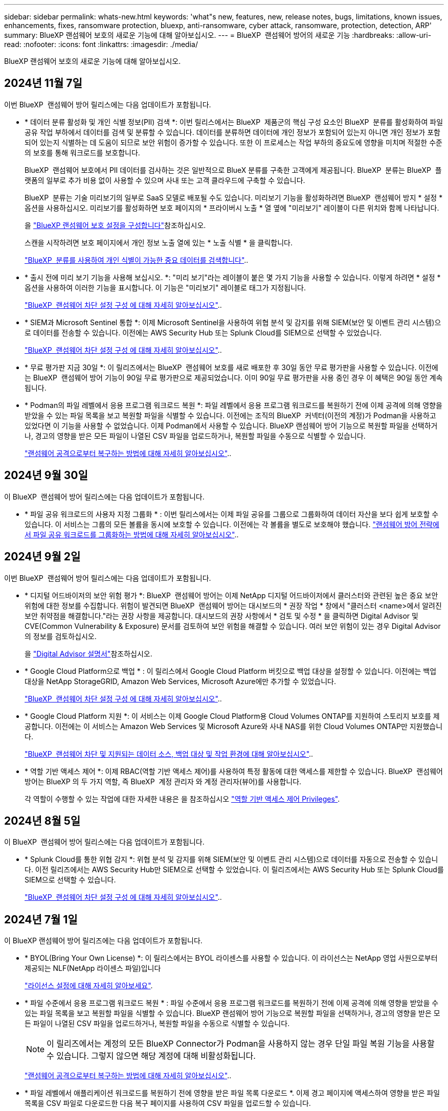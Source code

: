 ---
sidebar: sidebar 
permalink: whats-new.html 
keywords: 'what"s new, features, new, release notes, bugs, limitations, known issues, enhancements, fixes, ransomware protection, bluexp, anti-ransomware, cyber attack, ransomware, protection, detection, ARP' 
summary: BlueXP 랜섬웨어 보호의 새로운 기능에 대해 알아보십시오. 
---
= BlueXP  랜섬웨어 방어의 새로운 기능
:hardbreaks:
:allow-uri-read: 
:nofooter: 
:icons: font
:linkattrs: 
:imagesdir: ./media/


[role="lead"]
BlueXP 랜섬웨어 보호의 새로운 기능에 대해 알아보십시오.



== 2024년 11월 7일

이번 BlueXP  랜섬웨어 방어 릴리스에는 다음 업데이트가 포함됩니다.

* * 데이터 분류 활성화 및 개인 식별 정보(PII) 검색 *: 이번 릴리스에서는 BlueXP  제품군의 핵심 구성 요소인 BlueXP  분류를 활성화하여 파일 공유 작업 부하에서 데이터를 검색 및 분류할 수 있습니다. 데이터를 분류하면 데이터에 개인 정보가 포함되어 있는지 아니면 개인 정보가 포함되어 있는지 식별하는 데 도움이 되므로 보안 위험이 증가할 수 있습니다. 또한 이 프로세스는 작업 부하의 중요도에 영향을 미치며 적절한 수준의 보호를 통해 워크로드를 보호합니다.
+
BlueXP  랜섬웨어 보호에서 PII 데이터를 검사하는 것은 일반적으로 BlueX 분류를 구축한 고객에게 제공됩니다. BlueXP  분류는 BlueXP  플랫폼의 일부로 추가 비용 없이 사용할 수 있으며 사내 또는 고객 클라우드에 구축할 수 있습니다.

+
BlueXP  분류는 기술 미리보기의 일부로 SaaS 모델로 배포될 수도 있습니다. 미리보기 기능을 활성화하려면 BlueXP  랜섬웨어 방지 * 설정 * 옵션을 사용하십시오. 미리보기를 활성화하면 보호 페이지의 * 프라이버시 노출 * 열 옆에 "미리보기" 레이블이 다른 위치와 함께 나타납니다.

+
을 https://docs.netapp.com/us-en/bluexp-ransomware-protection/rp-use-settings.html["BlueXP 랜섬웨어 보호 설정을 구성합니다"]참조하십시오.

+
스캔을 시작하려면 보호 페이지에서 개인 정보 노출 열에 있는 * 노출 식별 * 을 클릭합니다.

+
https://docs.netapp.com/us-en/bluexp-ransomware-protection/rp-use-protect-classify.html["BlueXP  분류를 사용하여 개인 식별이 가능한 중요 데이터를 검색합니다"]..

* * 출시 전에 미리 보기 기능을 사용해 보십시오. *: "미리 보기"라는 레이블이 붙은 몇 가지 기능을 사용할 수 있습니다. 이렇게 하려면 * 설정 * 옵션을 사용하여 이러한 기능을 표시합니다. 이 기능은 "미리보기" 레이블로 태그가 지정됩니다.
+
https://docs.netapp.com/us-en/bluexp-ransomware-protection/rp-use-settings.html["BlueXP  랜섬웨어 차단 설정 구성 에 대해 자세히 알아보십시오"]..

* * SIEM과 Microsoft Sentinel 통합 *: 이제 Microsoft Sentinel을 사용하여 위협 분석 및 감지를 위해 SIEM(보안 및 이벤트 관리 시스템)으로 데이터를 전송할 수 있습니다. 이전에는 AWS Security Hub 또는 Splunk Cloud를 SIEM으로 선택할 수 있었습니다.
+
https://docs.netapp.com/us-en/bluexp-ransomware-protection/rp-use-settings.html["BlueXP  랜섬웨어 차단 설정 구성 에 대해 자세히 알아보십시오"]..



* * 무료 평가판 지금 30일 *: 이 릴리즈에서는 BlueXP  랜섬웨어 보호를 새로 배포한 후 30일 동안 무료 평가판을 사용할 수 있습니다. 이전에는 BlueXP  랜섬웨어 방어 기능이 90일 무료 평가판으로 제공되었습니다. 이미 90일 무료 평가판을 사용 중인 경우 이 혜택은 90일 동안 계속됩니다.
* * Podman의 파일 레벨에서 응용 프로그램 워크로드 복원 *: 파일 레벨에서 응용 프로그램 워크로드를 복원하기 전에 이제 공격에 의해 영향을 받았을 수 있는 파일 목록을 보고 복원할 파일을 식별할 수 있습니다. 이전에는 조직의 BlueXP  커넥터(이전의 계정)가 Podman을 사용하고 있었다면 이 기능을 사용할 수 없었습니다. 이제 Podman에서 사용할 수 있습니다. BlueXP 랜섬웨어 방어 기능으로 복원할 파일을 선택하거나, 경고의 영향을 받은 모든 파일이 나열된 CSV 파일을 업로드하거나, 복원할 파일을 수동으로 식별할 수 있습니다.
+
https://docs.netapp.com/us-en/bluexp-ransomware-protection/rp-use-recover.html["랜섬웨어 공격으로부터 복구하는 방법에 대해 자세히 알아보십시오"]..





== 2024년 9월 30일

이 BlueXP  랜섬웨어 방어 릴리스에는 다음 업데이트가 포함됩니다.

* * 파일 공유 워크로드의 사용자 지정 그룹화 * : 이번 릴리스에서는 이제 파일 공유를 그룹으로 그룹화하여 데이터 자산을 보다 쉽게 보호할 수 있습니다. 이 서비스는 그룹의 모든 볼륨을 동시에 보호할 수 있습니다. 이전에는 각 볼륨을 별도로 보호해야 했습니다. https://docs.netapp.com/us-en/bluexp-ransomware-protection/rp-use-protect.html["랜섬웨어 방어 전략에서 파일 공유 워크로드를 그룹화하는 방법에 대해 자세히 알아보십시오"]..




== 2024년 9월 2일

이번 BlueXP  랜섬웨어 방어 릴리스에는 다음 업데이트가 포함됩니다.

* * 디지털 어드바이저의 보안 위험 평가 *: BlueXP  랜섬웨어 방어는 이제 NetApp 디지털 어드바이저에서 클러스터와 관련된 높은 중요 보안 위험에 대한 정보를 수집합니다. 위험이 발견되면 BlueXP  랜섬웨어 방어는 대시보드의 * 권장 작업 * 창에서 "클러스터 <name>에서 알려진 보안 취약점을 해결합니다."라는 권장 사항을 제공합니다. 대시보드의 권장 사항에서 * 검토 및 수정 * 을 클릭하면 Digital Advisor 및 CVE(Common Vulnerability & Exposure) 문서를 검토하여 보안 위험을 해결할 수 있습니다. 여러 보안 위험이 있는 경우 Digital Advisor의 정보를 검토하십시오.
+
을 https://docs.netapp.com/us-en/active-iq/index.html["Digital Advisor 설명서"^]참조하십시오.

* * Google Cloud Platform으로 백업 * : 이 릴리스에서 Google Cloud Platform 버킷으로 백업 대상을 설정할 수 있습니다. 이전에는 백업 대상을 NetApp StorageGRID, Amazon Web Services, Microsoft Azure에만 추가할 수 있었습니다.
+
https://docs.netapp.com/us-en/bluexp-ransomware-protection/rp-use-settings.html["BlueXP  랜섬웨어 차단 설정 구성 에 대해 자세히 알아보십시오"]..

* * Google Cloud Platform 지원 *: 이 서비스는 이제 Google Cloud Platform용 Cloud Volumes ONTAP를 지원하여 스토리지 보호를 제공합니다. 이전에는 이 서비스는 Amazon Web Services 및 Microsoft Azure와 사내 NAS를 위한 Cloud Volumes ONTAP만 지원했습니다.
+
https://docs.netapp.com/us-en/bluexp-ransomware-protection/concept-ransomware-protection.html["BlueXP  랜섬웨어 차단 및 지원되는 데이터 소스, 백업 대상 및 작업 환경에 대해 알아보십시오"]..

* * 역할 기반 액세스 제어 *: 이제 RBAC(역할 기반 액세스 제어)를 사용하여 특정 활동에 대한 액세스를 제한할 수 있습니다. BlueXP  랜섬웨어 방어는 BlueXP 의 두 가지 역할, 즉 BlueXP  계정 관리자 와 계정 관리자(뷰어)를 사용합니다.
+
각 역할이 수행할 수 있는 작업에 대한 자세한 내용은 을 참조하십시오 https://docs.netapp.com/us-en/bluexp-ransomware-protection/rp-reference-roles.html["역할 기반 액세스 제어 Privileges"].





== 2024년 8월 5일

이 BlueXP  랜섬웨어 방어 릴리스에는 다음 업데이트가 포함됩니다.

* * Splunk Cloud를 통한 위협 감지 *: 위협 분석 및 감지를 위해 SIEM(보안 및 이벤트 관리 시스템)으로 데이터를 자동으로 전송할 수 있습니다. 이전 릴리즈에서는 AWS Security Hub만 SIEM으로 선택할 수 있었습니다. 이 릴리즈에서는 AWS Security Hub 또는 Splunk Cloud를 SIEM으로 선택할 수 있습니다.
+
https://docs.netapp.com/us-en/bluexp-ransomware-protection/rp-use-settings.html["BlueXP  랜섬웨어 차단 설정 구성 에 대해 자세히 알아보십시오"]..





== 2024년 7월 1일

이 BlueXP 랜섬웨어 방어 릴리즈에는 다음 업데이트가 포함됩니다.

* * BYOL(Bring Your Own License) *: 이 릴리스에서는 BYOL 라이센스를 사용할 수 있습니다. 이 라이선스는 NetApp 영업 사원으로부터 제공되는 NLF(NetApp 라이센스 파일)입니다
+
https://docs.netapp.com/us-en/bluexp-ransomware-protection/rp-start-licenses.html["라이선스 설정에 대해 자세히 알아보세요"].

* * 파일 수준에서 응용 프로그램 워크로드 복원 * : 파일 수준에서 응용 프로그램 워크로드를 복원하기 전에 이제 공격에 의해 영향을 받았을 수 있는 파일 목록을 보고 복원할 파일을 식별할 수 있습니다. BlueXP 랜섬웨어 방어 기능으로 복원할 파일을 선택하거나, 경고의 영향을 받은 모든 파일이 나열된 CSV 파일을 업로드하거나, 복원할 파일을 수동으로 식별할 수 있습니다.
+

NOTE: 이 릴리즈에서는 계정의 모든 BlueXP Connector가 Podman을 사용하지 않는 경우 단일 파일 복원 기능을 사용할 수 있습니다. 그렇지 않으면 해당 계정에 대해 비활성화됩니다.

+
https://docs.netapp.com/us-en/bluexp-ransomware-protection/rp-use-recover.html["랜섬웨어 공격으로부터 복구하는 방법에 대해 자세히 알아보십시오"]..

* * 파일 레벨에서 애플리케이션 워크로드를 복원하기 전에 영향을 받은 파일 목록 다운로드 *. 이제 경고 페이지에 액세스하여 영향을 받은 파일 목록을 CSV 파일로 다운로드한 다음 복구 페이지를 사용하여 CSV 파일을 업로드할 수 있습니다.
+
https://docs.netapp.com/us-en/bluexp-ransomware-protection/rp-use-recover.html["응용 프로그램을 복원하기 전에 영향을 받는 파일을 다운로드하는 방법에 대해 자세히 알아봅니다"]..

* * Delete protection plan * :이 릴리스에서는 랜섬웨어 방어 전략을 삭제할 수 있습니다.
+
https://docs.netapp.com/us-en/bluexp-ransomware-protection/rp-use-protect.html["워크로드 보호 및 랜섬웨어 보호 전략 관리에 대해 자세히 알아보십시오"]..





== 2024년 6월 10일

이 BlueXP 랜섬웨어 방어 릴리즈에는 다음 업데이트가 포함됩니다.

* * 기본 스토리지에 대한 스냅샷 복사본 잠금 *: 랜섬웨어 공격이 백업 스토리지 목적지에 대한 관리를 하는 경우에도 일정 기간 동안 수정하거나 삭제할 수 없도록 이 기능을 사용하여 기본 스토리지의 스냅샷 복사본을 잠급니다.
+
https://docs.netapp.com/us-en/bluexp-ransomware-protection/rp-use-protect.html["랜섬웨어 보호 전략에서 워크로드를 보호하고 백업 잠금을 지원하는 방법에 대해 자세히 알아보십시오"].

* *이 릴리스는 AWS 및 온프레미스 ONTAP NAS용 Cloud Volumes ONTAP 외에도 작업 환경으로 Microsoft Azure * 용 Cloud Volumes ONTAP를 지원합니다.
+
https://docs.netapp.com/us-en/bluexp-cloud-volumes-ontap/task-getting-started-azure.html["Azure에서 Cloud Volumes ONTAP를 빠르게 시작합니다"^]

+
https://docs.netapp.com/us-en/bluexp-ransomware-protection/concept-ransomware-protection.html["BlueXP 랜섬웨어 보호에 대해 알아보십시오"].

* * Microsoft Azure가 백업 대상으로 추가되었습니다. 이제 Microsoft Azure를 AWS 및 NetApp StorageGRID와 함께 백업 대상으로 추가할 수 있습니다.
+
https://docs.netapp.com/us-en/bluexp-ransomware-protection/rp-use-settings.html["보호 설정을 구성하는 방법에 대해 자세히 알아보십시오"].





== 2024년 5월 14일

이 릴리즈는 BlueXP 랜섬웨어 방어의 일반적인 가용성 릴리즈입니다. 여기에는 다음 업데이트가 포함됩니다.

* * 라이센스 업데이트 *: 90일 무료 평가판에 등록할 수 있습니다. 곧 Amazon Web Services Marketplace에서 용량제 구독을 구매하거나 자체 NetApp 라이센스를 사용할 수 있습니다.
+
https://docs.netapp.com/us-en/bluexp-ransomware-protection/rp-start-licenses.html["라이선스 설정에 대해 자세히 알아보세요"].

* * cifs protocol *: 이 서비스는 이제 NFS 및 CIFS 프로토콜을 모두 사용하는 AWS 작업 환경에서 온-프레미스 ONTAP 및 Cloud Volumes ONTAP를 지원합니다. 이전 릴리즈에서는 NFS 프로토콜만 지원했습니다.
* * Workload details *: 이 릴리스에서는 향상된 워크로드 보호 평가를 위해 Protection 및 기타 페이지에서 워크로드 정보에 대한 자세한 내용을 제공합니다. 워크로드 세부 정보에서 현재 할당된 정책을 검토하고 구성된 백업 대상을 검토할 수 있습니다.
+
https://docs.netapp.com/us-en/bluexp-ransomware-protection/rp-use-protect.html["보호 페이지에서 작업 부하 세부 정보를 보는 방법에 대해 자세히 알아보십시오"].

* * 애플리케이션 정합성 보장 및 VM 정합성 보장 보호 및 복구 *: 이제 NetApp SnapCenter 소프트웨어 및 VM 정합성 보장 보호 기능을 VMware vSphere용 SnapCenter 플러그인으로 수행할 수 있습니다. 또한, 나중에 복구가 필요할 때 잠재적인 데이터 손실을 방지하기 위해 대기 상태에서 일관된 상태를 유지할 수 있습니다. 복구가 필요한 경우 애플리케이션이나 VM을 이전에 사용 가능한 상태로 복구할 수 있습니다.
+
https://docs.netapp.com/us-en/bluexp-ransomware-protection/rp-use-protect.html["워크로드 보호에 대해 자세히 알아보십시오"].

* * 랜섬웨어 방지 전략 *: 워크로드에 스냅샷 또는 백업 정책이 없는 경우, 랜섬웨어 방지 전략을 생성할 수 있습니다. 이 서비스에는 이 서비스에 생성한 다음 정책이 포함될 수 있습니다.
+
** 스냅샷 정책
** 백업 정책
** 감지 정책
+
https://docs.netapp.com/us-en/bluexp-ransomware-protection/rp-use-protect.html["워크로드 보호에 대해 자세히 알아보십시오"].



* * 이제 타사 SIEM(Security and Event Management) 시스템을 사용하여 위협 감지 * 를 사용할 수 있습니다. 이제 대시보드에 설정 페이지에서 구성할 수 있는 "위협 감지 사용"에 대한 새로운 권장 사항이 표시됩니다.
+
https://docs.netapp.com/us-en/bluexp-ransomware-protection/rp-use-settings.html["설정 옵션 구성에 대해 자세히 알아봅니다"].

* *Dismiss false positive alerts* : 경고 탭에서, 당신은 지금 거짓 긍정성을 해제 하거나 즉시 데이터를 복구하기로 결정 할 수 있습니다.
+
https://docs.netapp.com/us-en/bluexp-ransomware-protection/rp-use-alert.html["랜섬웨어 알림에 대응하는 방법을 자세히 알아보십시오"]..

* * 워크로드에 적용된 랜섬웨어 감지 상태를 보여주는 새로운 감지 상태 * 가 보호 페이지에 표시됩니다.
+
https://docs.netapp.com/us-en/bluexp-ransomware-protection/rp-use-protect.html["작업 부하 보호 및 보호 상태 보기에 대해 자세히 알아보십시오"].

* * 보호, 경고 및 복구 페이지에서 CSV 파일 * 을 다운로드합니다.
+
https://docs.netapp.com/us-en/bluexp-ransomware-protection/rp-use-reports.html["대시보드 및 기타 페이지에서 CSV 파일을 다운로드하는 방법에 대해 자세히 알아봅니다"].

* * 설명서 보기 * 링크가 UI에 포함되어 있습니다. 대시보드 수직 * 작업 * 에서 이 설명서에 액세스할 수 있습니다 image:button-actions-vertical.png["세로 동작 옵션"] 옵션을 선택합니다. BlueXP 랜섬웨어 보호 문서 홈 페이지를 보려면 * 새로운 기능 * 을 선택하여 릴리즈 노트 또는 * 설명서 * 에서 자세한 내용을 확인하십시오.
* * BlueXP 백업 및 복구 *: 이제 작업 환경에서 BlueXP 백업 및 복구 서비스를 이미 활성화할 필요가 없습니다. 을 참조하십시오 link:rp-start-prerequisites.html["필수 구성 요소"]. BlueXP 랜섬웨어 보호 서비스는 설정 옵션을 통해 백업 대상을 구성하는 데 도움이 됩니다. 을 참조하십시오 link:rp-use-settings.html["설정을 구성합니다"].
* * 설정 옵션 *: 이제 BlueXP 랜섬웨어 방어 설정에서 백업 대상을 설정할 수 있습니다.
+
https://docs.netapp.com/us-en/bluexp-ransomware-protection/rp-use-settings.html["설정 옵션 구성에 대해 자세히 알아봅니다"].





== 2024년 3월 5일

BlueXP 랜섬웨어 방어 프리뷰 릴리즈에는 다음과 같은 업데이트가 포함되어 있습니다.

* * 보호 정책 관리 * : 사전 정의된 정책을 사용하는 것 외에도 이제 정책을 만들 수 있습니다. https://docs.netapp.com/us-en/bluexp-ransomware-protection/rp-use-protect.html["정책 관리에 대해 자세히 알아보십시오"].
* * 보조 스토리지에서의 불능(DataLock) * : 이제 개체 저장소의 NetApp DataLock 기술을 사용하여 보조 스토리지에서 백업을 불변 상태로 만들 수 있습니다. https://docs.netapp.com/us-en/bluexp-ransomware-protection/rp-use-protect.html["보호 정책 만들기에 대해 자세히 알아보십시오"].
* * NetApp StorageGRID에 자동 백업 *: AWS를 사용하는 것 외에도 이제 StorageGRID를 백업 대상으로 선택할 수 있습니다. https://docs.netapp.com/us-en/bluexp-ransomware-protection/rp-use-settings.html["백업 대상 구성에 대해 자세히 알아보십시오"].
* * 잠재적 공격을 조사하기 위한 추가 기능 *: 이제 더 많은 포렌식 세부 정보를 보고 감지된 잠재적인 공격을 조사할 수 있습니다. https://docs.netapp.com/us-en/bluexp-ransomware-protection/rp-use-alert.html["감지된 랜섬웨어 경고에 대응하는 방법에 대해 자세히 알아보십시오"].
* * 복구 프로세스 *. 복구 프로세스가 개선되었습니다. 이제 볼륨별 또는 워크로드의 모든 볼륨을 복구할 수 있습니다. https://docs.netapp.com/us-en/bluexp-ransomware-protection/rp-use-recover.html["랜섬웨어 공격에서 복구하는 방법에 대해 자세히 알아보십시오(인시던트가 중립화된 후)."].


https://docs.netapp.com/us-en/bluexp-ransomware-protection/concept-ransomware-protection.html["BlueXP 랜섬웨어 보호에 대해 알아보십시오"].



== 2023년 10월 6일

BlueXP 랜섬웨어 방어 서비스는 데이터를 보호하고, 잠재적 공격을 감지하며, 랜섬웨어 공격으로부터 데이터를 복구하는 SaaS 솔루션입니다.

미리 보기 버전의 경우 이 서비스는 온프레미스 NAS 스토리지의 Oracle, MySQL, VM 데이터 저장소, 파일 공유와 BlueXP  조직 전체에서 AWS 기반 Cloud Volumes ONTAP(NFS 프로토콜 사용)의 애플리케이션 기반 워크로드를 보호하고 데이터를 Amazon Web Services 클라우드 스토리지에 백업합니다.

BlueXP 랜섬웨어 보호 서비스는 여러 NetApp 기술을 최대한 활용할 수 있으므로 데이터 보안 관리자 또는 보안 운영 엔지니어가 다음 목표를 달성할 수 있습니다.

* 모든 워크로드에서 랜섬웨어 방지 기능을 한눈에 확인하십시오.
* 랜섬웨어 방지 권장 사항에 대한 인사이트를 얻을 수 있습니다
* BlueXP 랜섬웨어 방어 권장 사항에 따라 보호 태세를 개선하십시오.
* 랜섬웨어 방지 정책을 할당하여 랜섬웨어 공격으로부터 상위 워크로드와 높은 위험의 데이터를 보호합니다.
* 데이터 변칙을 찾는 랜섬웨어 공격으로부터 워크로드의 상태를 모니터링합니다.
* 랜섬웨어 사고가 워크로드에 미치는 영향을 빠르게 평가합니다.
* 데이터를 복원하고 저장된 데이터로부터 재감염이 발생하지 않도록 하여 랜섬웨어 인시던트에서 지능적으로 복구합니다.


https://docs.netapp.com/us-en/bluexp-ransomware-protection/concept-ransomware-protection.html["BlueXP 랜섬웨어 보호에 대해 알아보십시오"].
